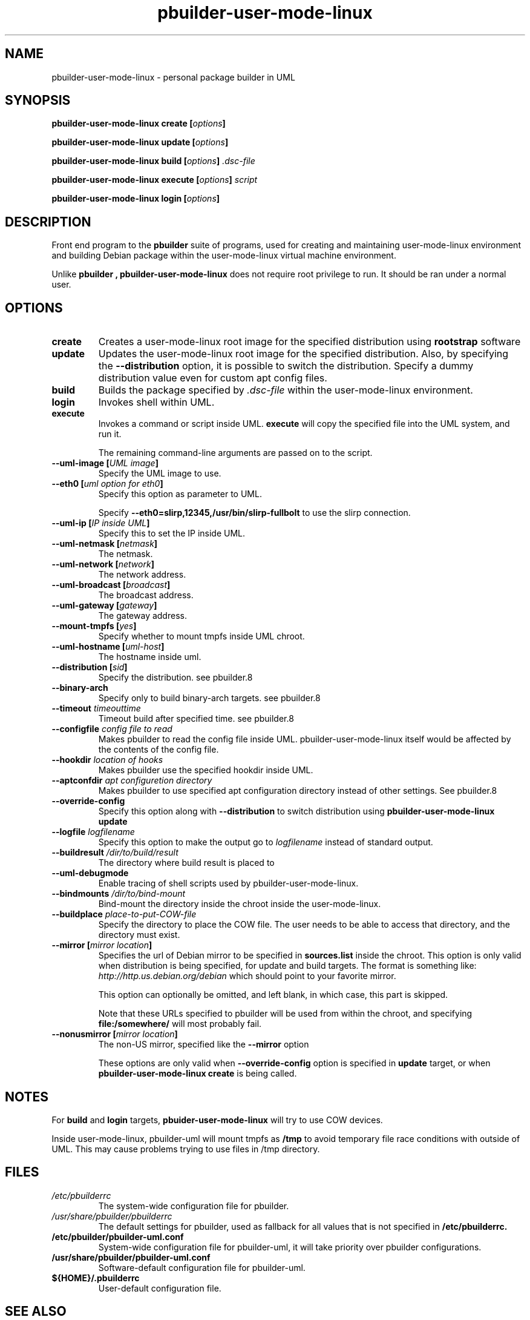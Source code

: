 .TH "pbuilder-user-mode-linux" 1 "2002 Sep 17" "Debian" "pbuilder"
.SH NAME
pbuilder-user-mode-linux \- personal package builder in UML
.SH SYNOPSIS
.BI "pbuilder-user-mode-linux create [" "options" "]"
.PP
.BI "pbuilder-user-mode-linux update [" "options" "]"
.PP
.BI "pbuilder-user-mode-linux build [" "options" "] " ".dsc-file"
.PP
.BI "pbuilder-user-mode-linux execute [" "options" "] " "script"
.PP
.BI "pbuilder-user-mode-linux login [" "options" "]"
.SH DESCRIPTION
Front end program to the 
.B "pbuilder"
suite of programs, used for creating and maintaining user-mode-linux environment
and building Debian package within the user-mode-linux virtual machine 
environment.

Unlike 
.B "pbuilder", 
.B "pbuilder-user-mode-linux"
does not require root privilege to run.
It should be ran under a normal user.

.SH "OPTIONS"
.TP
.B "create"
Creates a user-mode-linux root image 
for the specified distribution using 
.B rootstrap
software

.TP
.B "update"
Updates the 
user-mode-linux root image
for the specified distribution.
Also, by specifying the 
.B "--distribution"
option, it is possible to switch the distribution.
Specify a dummy distribution value 
even for custom apt config files.

.TP
.B "build"
Builds the package specified by
.I ".dsc-file"
within the user-mode-linux environment.

.TP
.B "login"
Invokes shell within UML.

.TP
.B "execute"
Invokes a command or script inside UML.
.B "execute"
will copy the specified file into the UML system,
and run it.

The remaining command-line arguments are passed on to the script.

.TP
.BI "--uml-image [" "UML image" "]"
Specify the UML image to use.

.TP
.BI "--eth0 [" "uml option for eth0" "]"
Specify this option as parameter to UML.

Specify
.B "--eth0=slirp,12345,/usr/bin/slirp-fullbolt"
to use the slirp connection.

.TP
.BI "--uml-ip [" "IP inside UML" "]"
Specify this to set the IP inside UML.

.TP
.BI "--uml-netmask [" "netmask" "]"
The netmask.

.TP
.BI "--uml-network [" "network" "]"
The network address.

.TP
.BI "--uml-broadcast [" "broadcast" "]"
The broadcast address.

.TP
.BI "--uml-gateway [" "gateway" "]"
The gateway address.

.TP
.BI "--mount-tmpfs [" "yes" "]"
Specify whether to mount tmpfs inside UML chroot.

.TP
.BI "--uml-hostname [" "uml-host" "]"
The hostname inside uml.

.TP
.BI "--distribution [" "sid" "]"
Specify the distribution.
see pbuilder.8

.TP
.BI "--binary-arch"
Specify only to build binary-arch targets.
see pbuilder.8

.TP
.BI "--timeout " "timeouttime"
Timeout build after specified time.
see pbuilder.8

.TP
.BI "--configfile " "config file to read"
Makes pbuilder to read the config file inside UML.
pbuilder-user-mode-linux itself would be affected by the contents of the 
config file.

.TP
.BI "--hookdir " "location of hooks"
Makes pbuilder use the specified hookdir inside UML.

.TP
.BI "--aptconfdir " "apt configuretion directory"
Makes pbuilder to use specified apt configuration directory instead of 
other settings. See pbuilder.8

.TP 
.BI "--override-config"
Specify this option along with
.B --distribution 
to switch distribution using 
.B "pbuilder-user-mode-linux update"

.TP 
.BI "--logfile " "logfilename"
Specify this option to make the output go to 
.I logfilename
instead of standard output.

.TP 
.BI "--buildresult " "/dir/to/build/result"
The directory where build result is placed to

.TP
.BI "--uml-debugmode"
Enable tracing of shell scripts used by pbuilder-user-mode-linux.

.TP 
.BI "--bindmounts " "/dir/to/bind-mount"
Bind-mount the directory inside the chroot inside the user-mode-linux.

.TP
.BI "--buildplace " "place-to-put-COW-file"
Specify the directory to place the COW file.
The user needs to be able to access that directory,
and the directory must exist.

\" copied from pbuilder.8

.TP
.BI "--mirror [" "mirror location" "]"
Specifies the url of Debian mirror to be 
specified in 
.B "sources.list"
inside the chroot.
This option is only valid when distribution is being specified, for 
update and build targets.
The format is something like:
.I "http://http.us.debian.org/debian" 
which should point to your favorite mirror.

This option can optionally be omitted, and left blank,
in which case, this part is skipped.

Note that these URLs specified to pbuilder will be used from within
the chroot, and specifying 
.B "file:/somewhere/"
will most probably fail.

.TP
.BI "--nonusmirror [" "mirror location" "]"
The non-US mirror, specified like the 
.B "--mirror"
option

These options are only valid when
.B "--override-config"
option is specified in 
.B "update"
target, or when
.B "pbuilder-user-mode-linux create"
is being called.

\" copied from pbuilder.8

.SH "NOTES"
For 
.B build
and
.B login
targets, 
.B pbuider-user-mode-linux
will try to use COW devices.

Inside user-mode-linux, pbuilder-uml will mount 
tmpfs as 
.B /tmp
to avoid temporary file race conditions with outside of UML.
This may cause problems trying to use files in /tmp directory.

.SH "FILES"
.TP
.I "/etc/pbuilderrc"
The system-wide configuration file for pbuilder.
.TP
.I "/usr/share/pbuilder/pbuilderrc"
The default settings for pbuilder, used as fallback for all 
values that is not specified in
.B "/etc/pbuilderrc."
.TP
.B "/etc/pbuilder/pbuilder-uml.conf"
System-wide configuration file for pbuilder-uml, 
it will take priority over pbuilder configurations.
.TP
.B "/usr/share/pbuilder/pbuilder-uml.conf"
Software-default configuration file for pbuilder-uml.
.TP
.B "${HOME}/.pbuilderrc"
User-default configuration file.
.SH "SEE ALSO"
.RI "pdebuild (" 1 "), "
.RI "pbuilder (" 8 "), "
.RI "rootstrap (" 1 "), "
.RI "linux (" 1 "), "
.RI "pbuilderrc (" 5 "), "
.RI "pbuilder-uml.conf (" 5 ") "



